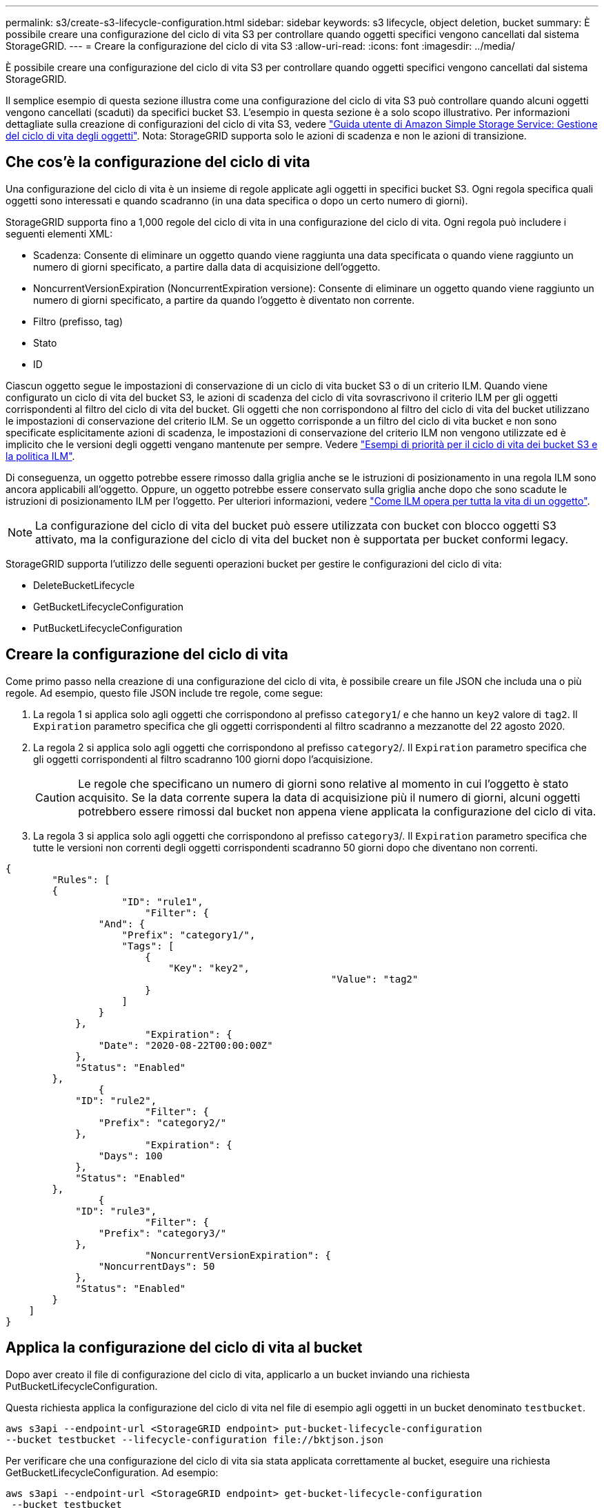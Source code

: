 ---
permalink: s3/create-s3-lifecycle-configuration.html 
sidebar: sidebar 
keywords: s3 lifecycle, object deletion, bucket 
summary: È possibile creare una configurazione del ciclo di vita S3 per controllare quando oggetti specifici vengono cancellati dal sistema StorageGRID. 
---
= Creare la configurazione del ciclo di vita S3
:allow-uri-read: 
:icons: font
:imagesdir: ../media/


[role="lead"]
È possibile creare una configurazione del ciclo di vita S3 per controllare quando oggetti specifici vengono cancellati dal sistema StorageGRID.

Il semplice esempio di questa sezione illustra come una configurazione del ciclo di vita S3 può controllare quando alcuni oggetti vengono cancellati (scaduti) da specifici bucket S3. L'esempio in questa sezione è a solo scopo illustrativo. Per informazioni dettagliate sulla creazione di configurazioni del ciclo di vita S3, vedere https://docs.aws.amazon.com/AmazonS3/latest/dev/object-lifecycle-mgmt.html["Guida utente di Amazon Simple Storage Service: Gestione del ciclo di vita degli oggetti"^]. Nota: StorageGRID supporta solo le azioni di scadenza e non le azioni di transizione.



== Che cos'è la configurazione del ciclo di vita

Una configurazione del ciclo di vita è un insieme di regole applicate agli oggetti in specifici bucket S3. Ogni regola specifica quali oggetti sono interessati e quando scadranno (in una data specifica o dopo un certo numero di giorni).

StorageGRID supporta fino a 1,000 regole del ciclo di vita in una configurazione del ciclo di vita. Ogni regola può includere i seguenti elementi XML:

* Scadenza: Consente di eliminare un oggetto quando viene raggiunta una data specificata o quando viene raggiunto un numero di giorni specificato, a partire dalla data di acquisizione dell'oggetto.
* NoncurrentVersionExpiration (NoncurrentExpiration versione): Consente di eliminare un oggetto quando viene raggiunto un numero di giorni specificato, a partire da quando l'oggetto è diventato non corrente.
* Filtro (prefisso, tag)
* Stato
* ID


Ciascun oggetto segue le impostazioni di conservazione di un ciclo di vita bucket S3 o di un criterio ILM. Quando viene configurato un ciclo di vita del bucket S3, le azioni di scadenza del ciclo di vita sovrascrivono il criterio ILM per gli oggetti corrispondenti al filtro del ciclo di vita del bucket. Gli oggetti che non corrispondono al filtro del ciclo di vita del bucket utilizzano le impostazioni di conservazione del criterio ILM. Se un oggetto corrisponde a un filtro del ciclo di vita bucket e non sono specificate esplicitamente azioni di scadenza, le impostazioni di conservazione del criterio ILM non vengono utilizzate ed è implicito che le versioni degli oggetti vengano mantenute per sempre. Vedere link:../ilm/example-8-priorities-for-s3-bucket-lifecycle-and-ilm-policy.html["Esempi di priorità per il ciclo di vita dei bucket S3 e la politica ILM"].

Di conseguenza, un oggetto potrebbe essere rimosso dalla griglia anche se le istruzioni di posizionamento in una regola ILM sono ancora applicabili all'oggetto. Oppure, un oggetto potrebbe essere conservato sulla griglia anche dopo che sono scadute le istruzioni di posizionamento ILM per l'oggetto. Per ulteriori informazioni, vedere link:../ilm/how-ilm-operates-throughout-objects-life.html["Come ILM opera per tutta la vita di un oggetto"].


NOTE: La configurazione del ciclo di vita del bucket può essere utilizzata con bucket con blocco oggetti S3 attivato, ma la configurazione del ciclo di vita del bucket non è supportata per bucket conformi legacy.

StorageGRID supporta l'utilizzo delle seguenti operazioni bucket per gestire le configurazioni del ciclo di vita:

* DeleteBucketLifecycle
* GetBucketLifecycleConfiguration
* PutBucketLifecycleConfiguration




== Creare la configurazione del ciclo di vita

Come primo passo nella creazione di una configurazione del ciclo di vita, è possibile creare un file JSON che includa una o più regole. Ad esempio, questo file JSON include tre regole, come segue:

. La regola 1 si applica solo agli oggetti che corrispondono al prefisso `category1`/ e che hanno un `key2` valore di `tag2`. Il `Expiration` parametro specifica che gli oggetti corrispondenti al filtro scadranno a mezzanotte del 22 agosto 2020.
. La regola 2 si applica solo agli oggetti che corrispondono al prefisso `category2`/. Il `Expiration` parametro specifica che gli oggetti corrispondenti al filtro scadranno 100 giorni dopo l'acquisizione.
+

CAUTION: Le regole che specificano un numero di giorni sono relative al momento in cui l'oggetto è stato acquisito. Se la data corrente supera la data di acquisizione più il numero di giorni, alcuni oggetti potrebbero essere rimossi dal bucket non appena viene applicata la configurazione del ciclo di vita.

. La regola 3 si applica solo agli oggetti che corrispondono al prefisso `category3`/. Il `Expiration` parametro specifica che tutte le versioni non correnti degli oggetti corrispondenti scadranno 50 giorni dopo che diventano non correnti.


[listing]
----
{
	"Rules": [
        {
		    "ID": "rule1",
			"Filter": {
                "And": {
                    "Prefix": "category1/",
                    "Tags": [
                        {
                            "Key": "key2",
							"Value": "tag2"
                        }
                    ]
                }
            },
			"Expiration": {
                "Date": "2020-08-22T00:00:00Z"
            },
            "Status": "Enabled"
        },
		{
            "ID": "rule2",
			"Filter": {
                "Prefix": "category2/"
            },
			"Expiration": {
                "Days": 100
            },
            "Status": "Enabled"
        },
		{
            "ID": "rule3",
			"Filter": {
                "Prefix": "category3/"
            },
			"NoncurrentVersionExpiration": {
                "NoncurrentDays": 50
            },
            "Status": "Enabled"
        }
    ]
}
----


== Applica la configurazione del ciclo di vita al bucket

Dopo aver creato il file di configurazione del ciclo di vita, applicarlo a un bucket inviando una richiesta PutBucketLifecycleConfiguration.

Questa richiesta applica la configurazione del ciclo di vita nel file di esempio agli oggetti in un bucket denominato `testbucket`.

[listing]
----
aws s3api --endpoint-url <StorageGRID endpoint> put-bucket-lifecycle-configuration
--bucket testbucket --lifecycle-configuration file://bktjson.json
----
Per verificare che una configurazione del ciclo di vita sia stata applicata correttamente al bucket, eseguire una richiesta GetBucketLifecycleConfiguration. Ad esempio:

[listing]
----
aws s3api --endpoint-url <StorageGRID endpoint> get-bucket-lifecycle-configuration
 --bucket testbucket
----
Una risposta corretta elenca la configurazione del ciclo di vita appena applicata.



== Verificare che la scadenza del ciclo di vita del bucket si applichi all'oggetto

È possibile determinare se una regola di scadenza nella configurazione del ciclo di vita si applica a un oggetto specifico quando si invia una richiesta PutObject, HeadObject o GetObject. Se si applica una regola, la risposta include un `Expiration` parametro che indica quando l'oggetto scade e quale regola di scadenza è stata abbinata.


NOTE: Poiché il ciclo di vita del bucket sovrascrive ILM, `expiry-date` viene visualizzata la data effettiva in cui l'oggetto verrà eliminato. Per ulteriori informazioni, vedere link:../ilm/how-object-retention-is-determined.html["Come viene determinata la conservazione degli oggetti"].

Ad esempio, questa richiesta PutObject è stata emessa il 22 giugno 2020 e inserisce un oggetto nel `testbucket` bucket.

[listing]
----
aws s3api --endpoint-url <StorageGRID endpoint> put-object
--bucket testbucket --key obj2test2 --body bktjson.json
----
La risposta corretta indica che l'oggetto scadrà tra 100 giorni (01 ottobre 2020) e che corrisponde alla regola 2 della configurazione del ciclo di vita.

[listing, subs="specialcharacters,quotes"]
----
{
      *"Expiration": "expiry-date=\"Thu, 01 Oct 2020 09:07:49 GMT\", rule-id=\"rule2\"",
      "ETag": "\"9762f8a803bc34f5340579d4446076f7\""
}
----
Ad esempio, questa richiesta HeadObject è stata utilizzata per ottenere metadati per lo stesso oggetto nel bucket testbucket.

[listing]
----
aws s3api --endpoint-url <StorageGRID endpoint> head-object
--bucket testbucket --key obj2test2
----
La risposta di successo include i metadati dell'oggetto e indica che l'oggetto scadrà tra 100 giorni e che corrisponde alla regola 2.

[listing, subs="specialcharacters,quotes"]
----
{
      "AcceptRanges": "bytes",
      *"Expiration": "expiry-date=\"Thu, 01 Oct 2020 09:07:48 GMT\", rule-id=\"rule2\"",
      "LastModified": "2020-06-23T09:07:48+00:00",
      "ContentLength": 921,
      "ETag": "\"9762f8a803bc34f5340579d4446076f7\""
      "ContentType": "binary/octet-stream",
      "Metadata": {}
}
----

NOTE: Per i bucket abilitati per la versione, l' `x-amz-expiration`intestazione della risposta si applica solo alle versioni correnti di oggetti.
